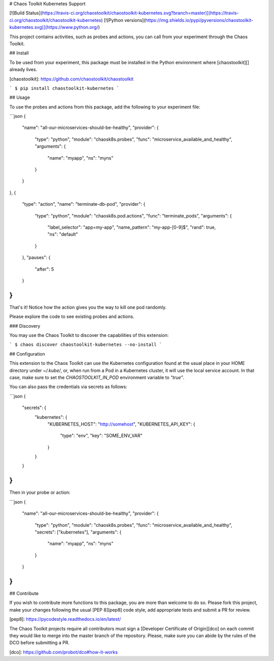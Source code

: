 # Chaos Toolkit Kubernetes Support

[![Build Status](https://travis-ci.org/chaostoolkit/chaostoolkit-kubernetes.svg?branch=master)](https://travis-ci.org/chaostoolkit/chaostoolkit-kubernetes)
[![Python versions](https://img.shields.io/pypi/pyversions/chaostoolkit-kubernetes.svg)](https://www.python.org/)

This project contains activities, such as probes and actions, you can call from
your experiment through the Chaos Toolkit.

## Install

To be used from your experiment, this package must be installed in the Python
environment where [chaostoolkit][] already lives.

[chaostoolkit]: https://github.com/chaostoolkit/chaostoolkit

```
$ pip install chaostoolkit-kubernetes
```

## Usage

To use the probes and actions from this package, add the following to your
experiment file:

```json
{
    "name": "all-our-microservices-should-be-healthy",
    "provider": {
        "type": "python",
        "module": "chaosk8s.probes",
        "func": "microservice_available_and_healthy",
        "arguments": {
            "name": "myapp",
            "ns": "myns"
        }
    }
},
{
    "type": "action",
    "name": "terminate-db-pod",
    "provider": {
        "type": "python",
        "module": "chaosk8s.pod.actions",
        "func": "terminate_pods",
        "arguments": {
            "label_selector": "app=my-app",
            "name_pattern": "my-app-[0-9]$",
            "rand": true,
            "ns": "default"
        }
    },
    "pauses": {
        "after": 5
    }
}
```

That's it! Notice how the action gives you the way to kill one pod randomly.

Please explore the code to see existing probes and actions.

### Discovery

You may use the Chaos Toolkit to discover the capabilities of this extension:

```
$ chaos discover chaostoolkit-kubernetes --no-install
```

## Configuration

This extension to the Chaos Toolkit can use the Kubernetes configuration 
found at the usual place in your HOME directory under `~/.kube/`, or, when
run from a Pod in a Kubernetes cluster, it will use the local service account.
In that case, make sure to set the `CHAOSTOOLKIT_IN_POD` environment variable
to `"true"`.

You can also pass the credentials via secrets as follows:

```json
{
    "secrets": {
        "kubernetes": {
            "KUBERNETES_HOST": "http://somehost",
            "KUBERNETES_API_KEY": {
                "type": "env",
                "key": "SOME_ENV_VAR"
            }
        }
    }
}
```

Then in your probe or action:

```json
{
    "name": "all-our-microservices-should-be-healthy",
    "provider": {
        "type": "python",
        "module": "chaosk8s.probes",
        "func": "microservice_available_and_healthy",
        "secrets": ["kubernetes"],
        "arguments": {
            "name": "myapp",
            "ns": "myns"
        }
    }
}
```

## Contribute

If you wish to contribute more functions to this package, you are more than
welcome to do so. Please fork this project, make your changes following the
usual [PEP 8][pep8] code style, add appropriate tests and submit a PR for
review.

[pep8]: https://pycodestyle.readthedocs.io/en/latest/

The Chaos Toolkit projects require all contributors must sign a
[Developer Certificate of Origin][dco] on each commit they would like to merge
into the master branch of the repository. Please, make sure you can abide by
the rules of the DCO before submitting a PR.

[dco]: https://github.com/probot/dco#how-it-works

